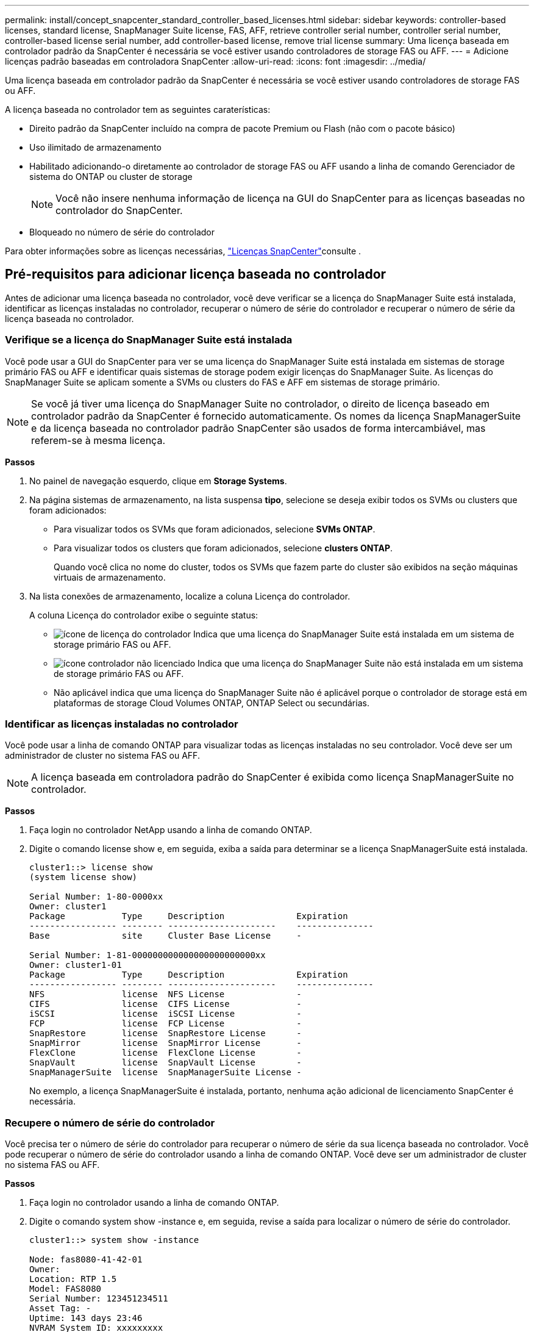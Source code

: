 ---
permalink: install/concept_snapcenter_standard_controller_based_licenses.html 
sidebar: sidebar 
keywords: controller-based licenses, standard license, SnapManager Suite license, FAS, AFF, retrieve controller serial number, controller serial number, controller-based license serial number, add controller-based license, remove trial license 
summary: Uma licença baseada em controlador padrão da SnapCenter é necessária se você estiver usando controladores de storage FAS ou AFF. 
---
= Adicione licenças padrão baseadas em controladora SnapCenter
:allow-uri-read: 
:icons: font
:imagesdir: ../media/


[role="lead"]
Uma licença baseada em controlador padrão da SnapCenter é necessária se você estiver usando controladores de storage FAS ou AFF.

A licença baseada no controlador tem as seguintes caraterísticas:

* Direito padrão da SnapCenter incluído na compra de pacote Premium ou Flash (não com o pacote básico)
* Uso ilimitado de armazenamento
* Habilitado adicionando-o diretamente ao controlador de storage FAS ou AFF usando a linha de comando Gerenciador de sistema do ONTAP ou cluster de storage
+

NOTE: Você não insere nenhuma informação de licença na GUI do SnapCenter para as licenças baseadas no controlador do SnapCenter.

* Bloqueado no número de série do controlador


Para obter informações sobre as licenças necessárias, link:../install/concept_snapcenter_licenses.html["Licenças SnapCenter"^]consulte .



== Pré-requisitos para adicionar licença baseada no controlador

Antes de adicionar uma licença baseada no controlador, você deve verificar se a licença do SnapManager Suite está instalada, identificar as licenças instaladas no controlador, recuperar o número de série do controlador e recuperar o número de série da licença baseada no controlador.



=== Verifique se a licença do SnapManager Suite está instalada

Você pode usar a GUI do SnapCenter para ver se uma licença do SnapManager Suite está instalada em sistemas de storage primário FAS ou AFF e identificar quais sistemas de storage podem exigir licenças do SnapManager Suite. As licenças do SnapManager Suite se aplicam somente a SVMs ou clusters do FAS e AFF em sistemas de storage primário.


NOTE: Se você já tiver uma licença do SnapManager Suite no controlador, o direito de licença baseado em controlador padrão da SnapCenter é fornecido automaticamente. Os nomes da licença SnapManagerSuite e da licença baseada no controlador padrão SnapCenter são usados de forma intercambiável, mas referem-se à mesma licença.

*Passos*

. No painel de navegação esquerdo, clique em *Storage Systems*.
. Na página sistemas de armazenamento, na lista suspensa *tipo*, selecione se deseja exibir todos os SVMs ou clusters que foram adicionados:
+
** Para visualizar todos os SVMs que foram adicionados, selecione *SVMs ONTAP*.
** Para visualizar todos os clusters que foram adicionados, selecione *clusters ONTAP*.
+
Quando você clica no nome do cluster, todos os SVMs que fazem parte do cluster são exibidos na seção máquinas virtuais de armazenamento.



. Na lista conexões de armazenamento, localize a coluna Licença do controlador.
+
A coluna Licença do controlador exibe o seguinte status:

+
** image:../media/controller_licensed_icon.gif["ícone de licença do controlador"] Indica que uma licença do SnapManager Suite está instalada em um sistema de storage primário FAS ou AFF.
** image:../media/controller_not_licensed_icon.gif["ícone controlador não licenciado"] Indica que uma licença do SnapManager Suite não está instalada em um sistema de storage primário FAS ou AFF.
** Não aplicável indica que uma licença do SnapManager Suite não é aplicável porque o controlador de storage está em plataformas de storage Cloud Volumes ONTAP, ONTAP Select ou secundárias.






=== Identificar as licenças instaladas no controlador

Você pode usar a linha de comando ONTAP para visualizar todas as licenças instaladas no seu controlador. Você deve ser um administrador de cluster no sistema FAS ou AFF.


NOTE: A licença baseada em controladora padrão do SnapCenter é exibida como licença SnapManagerSuite no controlador.

*Passos*

. Faça login no controlador NetApp usando a linha de comando ONTAP.
. Digite o comando license show e, em seguida, exiba a saída para determinar se a licença SnapManagerSuite está instalada.
+
[listing]
----
cluster1::> license show
(system license show)

Serial Number: 1-80-0000xx
Owner: cluster1
Package           Type     Description              Expiration
----------------- -------- ---------------------    ---------------
Base              site     Cluster Base License     -

Serial Number: 1-81-000000000000000000000000xx
Owner: cluster1-01
Package           Type     Description              Expiration
----------------- -------- ---------------------    ---------------
NFS               license  NFS License              -
CIFS              license  CIFS License             -
iSCSI             license  iSCSI License            -
FCP               license  FCP License              -
SnapRestore       license  SnapRestore License      -
SnapMirror        license  SnapMirror License       -
FlexClone         license  FlexClone License        -
SnapVault         license  SnapVault License        -
SnapManagerSuite  license  SnapManagerSuite License -
----
+
No exemplo, a licença SnapManagerSuite é instalada, portanto, nenhuma ação adicional de licenciamento SnapCenter é necessária.





=== Recupere o número de série do controlador

Você precisa ter o número de série do controlador para recuperar o número de série da sua licença baseada no controlador. Você pode recuperar o número de série do controlador usando a linha de comando ONTAP. Você deve ser um administrador de cluster no sistema FAS ou AFF.

*Passos*

. Faça login no controlador usando a linha de comando ONTAP.
. Digite o comando system show -instance e, em seguida, revise a saída para localizar o número de série do controlador.
+
[listing]
----
cluster1::> system show -instance

Node: fas8080-41-42-01
Owner:
Location: RTP 1.5
Model: FAS8080
Serial Number: 123451234511
Asset Tag: -
Uptime: 143 days 23:46
NVRAM System ID: xxxxxxxxx
System ID: xxxxxxxxxx
Vendor: NetApp
Health: true
Eligibility: true
Differentiated Services: false
All-Flash Optimized: false

Node: fas8080-41-42-02
Owner:
Location: RTP 1.5
Model: FAS8080
Serial Number: 123451234512
Asset Tag: -
Uptime: 144 days 00:08
NVRAM System ID: xxxxxxxxx
System ID: xxxxxxxxxx
Vendor: NetApp
Health: true
Eligibility: true
Differentiated Services: false
All-Flash Optimized: false
2 entries were displayed.
----
. Registe os números de série.




=== Recupere o número de série da licença baseada no controlador

Se você estiver usando o armazenamento FAS ou AFF, poderá recuperar a licença baseada no controlador SnapCenter do site de suporte da NetApp antes de instalá-la usando a linha de comando ONTAP.

*O que você vai precisar*

* Você deve ter credenciais de login válidas no site de suporte da NetApp.
+
Se você não inserir credenciais válidas, nenhuma informação será retornada para sua pesquisa.

* Você deve ter o número de série do controlador.


*Passos*

. Faça login no site de suporte da NetApp em http://mysupport.netapp.com/["mysupport.NetApp.com"^].
. Navegue até *sistemas* > *licenças de software*.
. Na área critérios de seleção, certifique-se de que o número de série (localizado na parte de trás da unidade) está selecionado, introduza o número de série do controlador e, em seguida, clique em *Go!*.
+
image::../media/nss_controller_license_select.gif[selecione a licença do controlador]

+
É apresentada uma lista de licenças para o controlador especificado.

. Localize e Registre a licença padrão ou SnapManagerSuite do SnapCenter.




== Adicione licença baseada em controladora

Você pode usar a linha de comando ONTAP para adicionar uma licença baseada em controladora SnapCenter quando estiver usando sistemas FAS ou AFF e tiver uma licença padrão ou SnapManagerSuite SnapCenter.

*O que você vai precisar*

* Você deve ser um administrador de cluster no sistema FAS ou AFF.
* Você deve ter a licença padrão ou SnapManagerSuite do SnapCenter.


*Sobre esta tarefa*

Se você quiser instalar o SnapCenter de avaliação com o storage FAS ou AFF, obtenha uma licença de avaliação do pacote Premium para instalar na controladora.

Se você quiser instalar o SnapCenter em uma base de avaliação, entre em Contato com seu representante de vendas para obter uma licença de avaliação do pacote Premium para instalar em seu controlador.

*Passos*

. Faça login no cluster NetApp usando a linha de comando ONTAP.
. Adicione a chave de licença SnapManagerSuite:
+
`system license add -license-code license_key`

+
Este comando está disponível no nível de privilégios de administrador.

. Verifique se a licença SnapManagerSuite está instalada:
+
`license show`





=== Remova a licença de teste

Se você estiver usando uma licença padrão SnapCenter baseada em controlador e precisar remover a licença de avaliação baseada em capacidade (número de série que termina com "'50""), você deve usar os comandos MySQL para remover a licença de teste manualmente. A licença de teste não pode ser excluída usando a GUI do SnapCenter.


NOTE: A remoção manual de uma licença de teste só é necessária se estiver a utilizar uma licença baseada em controlador padrão da SnapCenter. Se você adquiriu uma licença baseada em capacidade padrão do SnapCenter e a adiciona à GUI do SnapCenter, a licença de teste será substituída automaticamente.

*Passos*

. No servidor SnapCenter, abra uma janela do PowerShell para redefinir a senha do MySQL.
+
.. Execute o cmdlet Open-SmConnection para iniciar uma sessão de conexão com o servidor SnapCenter para uma conta SnapCenterAdmin.
.. Execute o Set-SmRepositoryPassword para redefinir a senha do MySQL.
+
Para obter informações sobre os cmdlets, https://docs.netapp.com/us-en/snapcenter-cmdlets-47/index.html["Guia de referência de cmdlet do software SnapCenter"^] consulte .



. Abra o prompt de comando e execute mysql -u root -p para fazer login no MySQL.
+
O MySQL solicita a senha. Introduza as credenciais fornecidas durante a reposição da palavra-passe.

. Remova a licença de teste do banco de dados:
+
`use nsm;``DELETE FROM nsm_License WHERE nsm_License_Serial_Number='510000050';`


